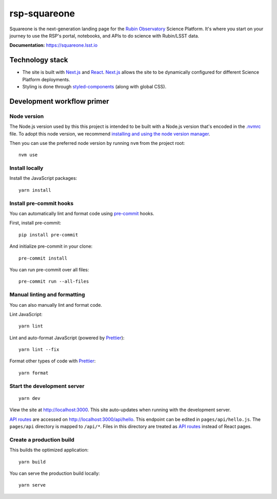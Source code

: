 #############
rsp-squareone
#############

Squareone is the next-generation landing page for the `Rubin Observatory`_ Science Platform.
It's where you start on your journey to use the RSP's portal, notebooks, and APIs to do science with Rubin/LSST data.

**Documentation:** https://squareone.lsst.io

Technology stack
================

- The site is built with Next.js_ and React_.
  Next.js_ allows the site to be dynamically configured for different Science Platform deployments.

- Styling is done through styled-components_ (along with global CSS).

Development workflow primer
===========================

Node version
------------

The Node.js version used by this this project is intended to be built with a Node.js version that's encoded in the `.nvmrc <./.nvmrc>`__ file.
To adopt this node version, we recommend `installing and using the node version manager <https://github.com/nvm-sh/nvm>`__.

Then you can use the preferred node version by running ``nvm`` from the project root::

   nvm use

Install locally
---------------

Install the JavaScript packages::

   yarn install

Install pre-commit hooks
------------------------

You can automatically lint and format code using pre-commit_ hooks.

First, install pre-commit::

   pip install pre-commit

And initialize pre-commit in your clone::

   pre-commit install

You can run pre-commit over all files::

   pre-commit run --all-files

Manual linting and formatting
-----------------------------

You can also manually lint and format code.

Lint JavaScript::

   yarn lint

Lint and auto-format JavaScript (powered by Prettier_)::

   yarn lint --fix

Format other types of code with Prettier_::

   yarn format

Start the development server
----------------------------

::

   yarn dev

View the site at http://localhost:3000.
This site auto-updates when running with the development server.

`API routes <https://nextjs.org/docs/api-routes/introduction>`_ are accessed on http://localhost:3000/api/hello.
This endpoint can be edited in ``pages/api/hello.js``.
The ``pages/api`` directory is mapped to ``/api/*``.
Files in this directory are treated as `API routes`_ instead of React pages.

Create a production build
-------------------------

This builds the optimized application::

   yarn build

You can serve the production build locally::

   yarn serve

.. _Next.js: https://nextjs.org
.. _Prettier: https://prettier.io/
.. _pre-commit: https://pre-commit.com/
.. _Rubin Observatory: https://www.lsst.org
.. _React: https://reactjs.org
.. _styled-components: https://styled-components.com
